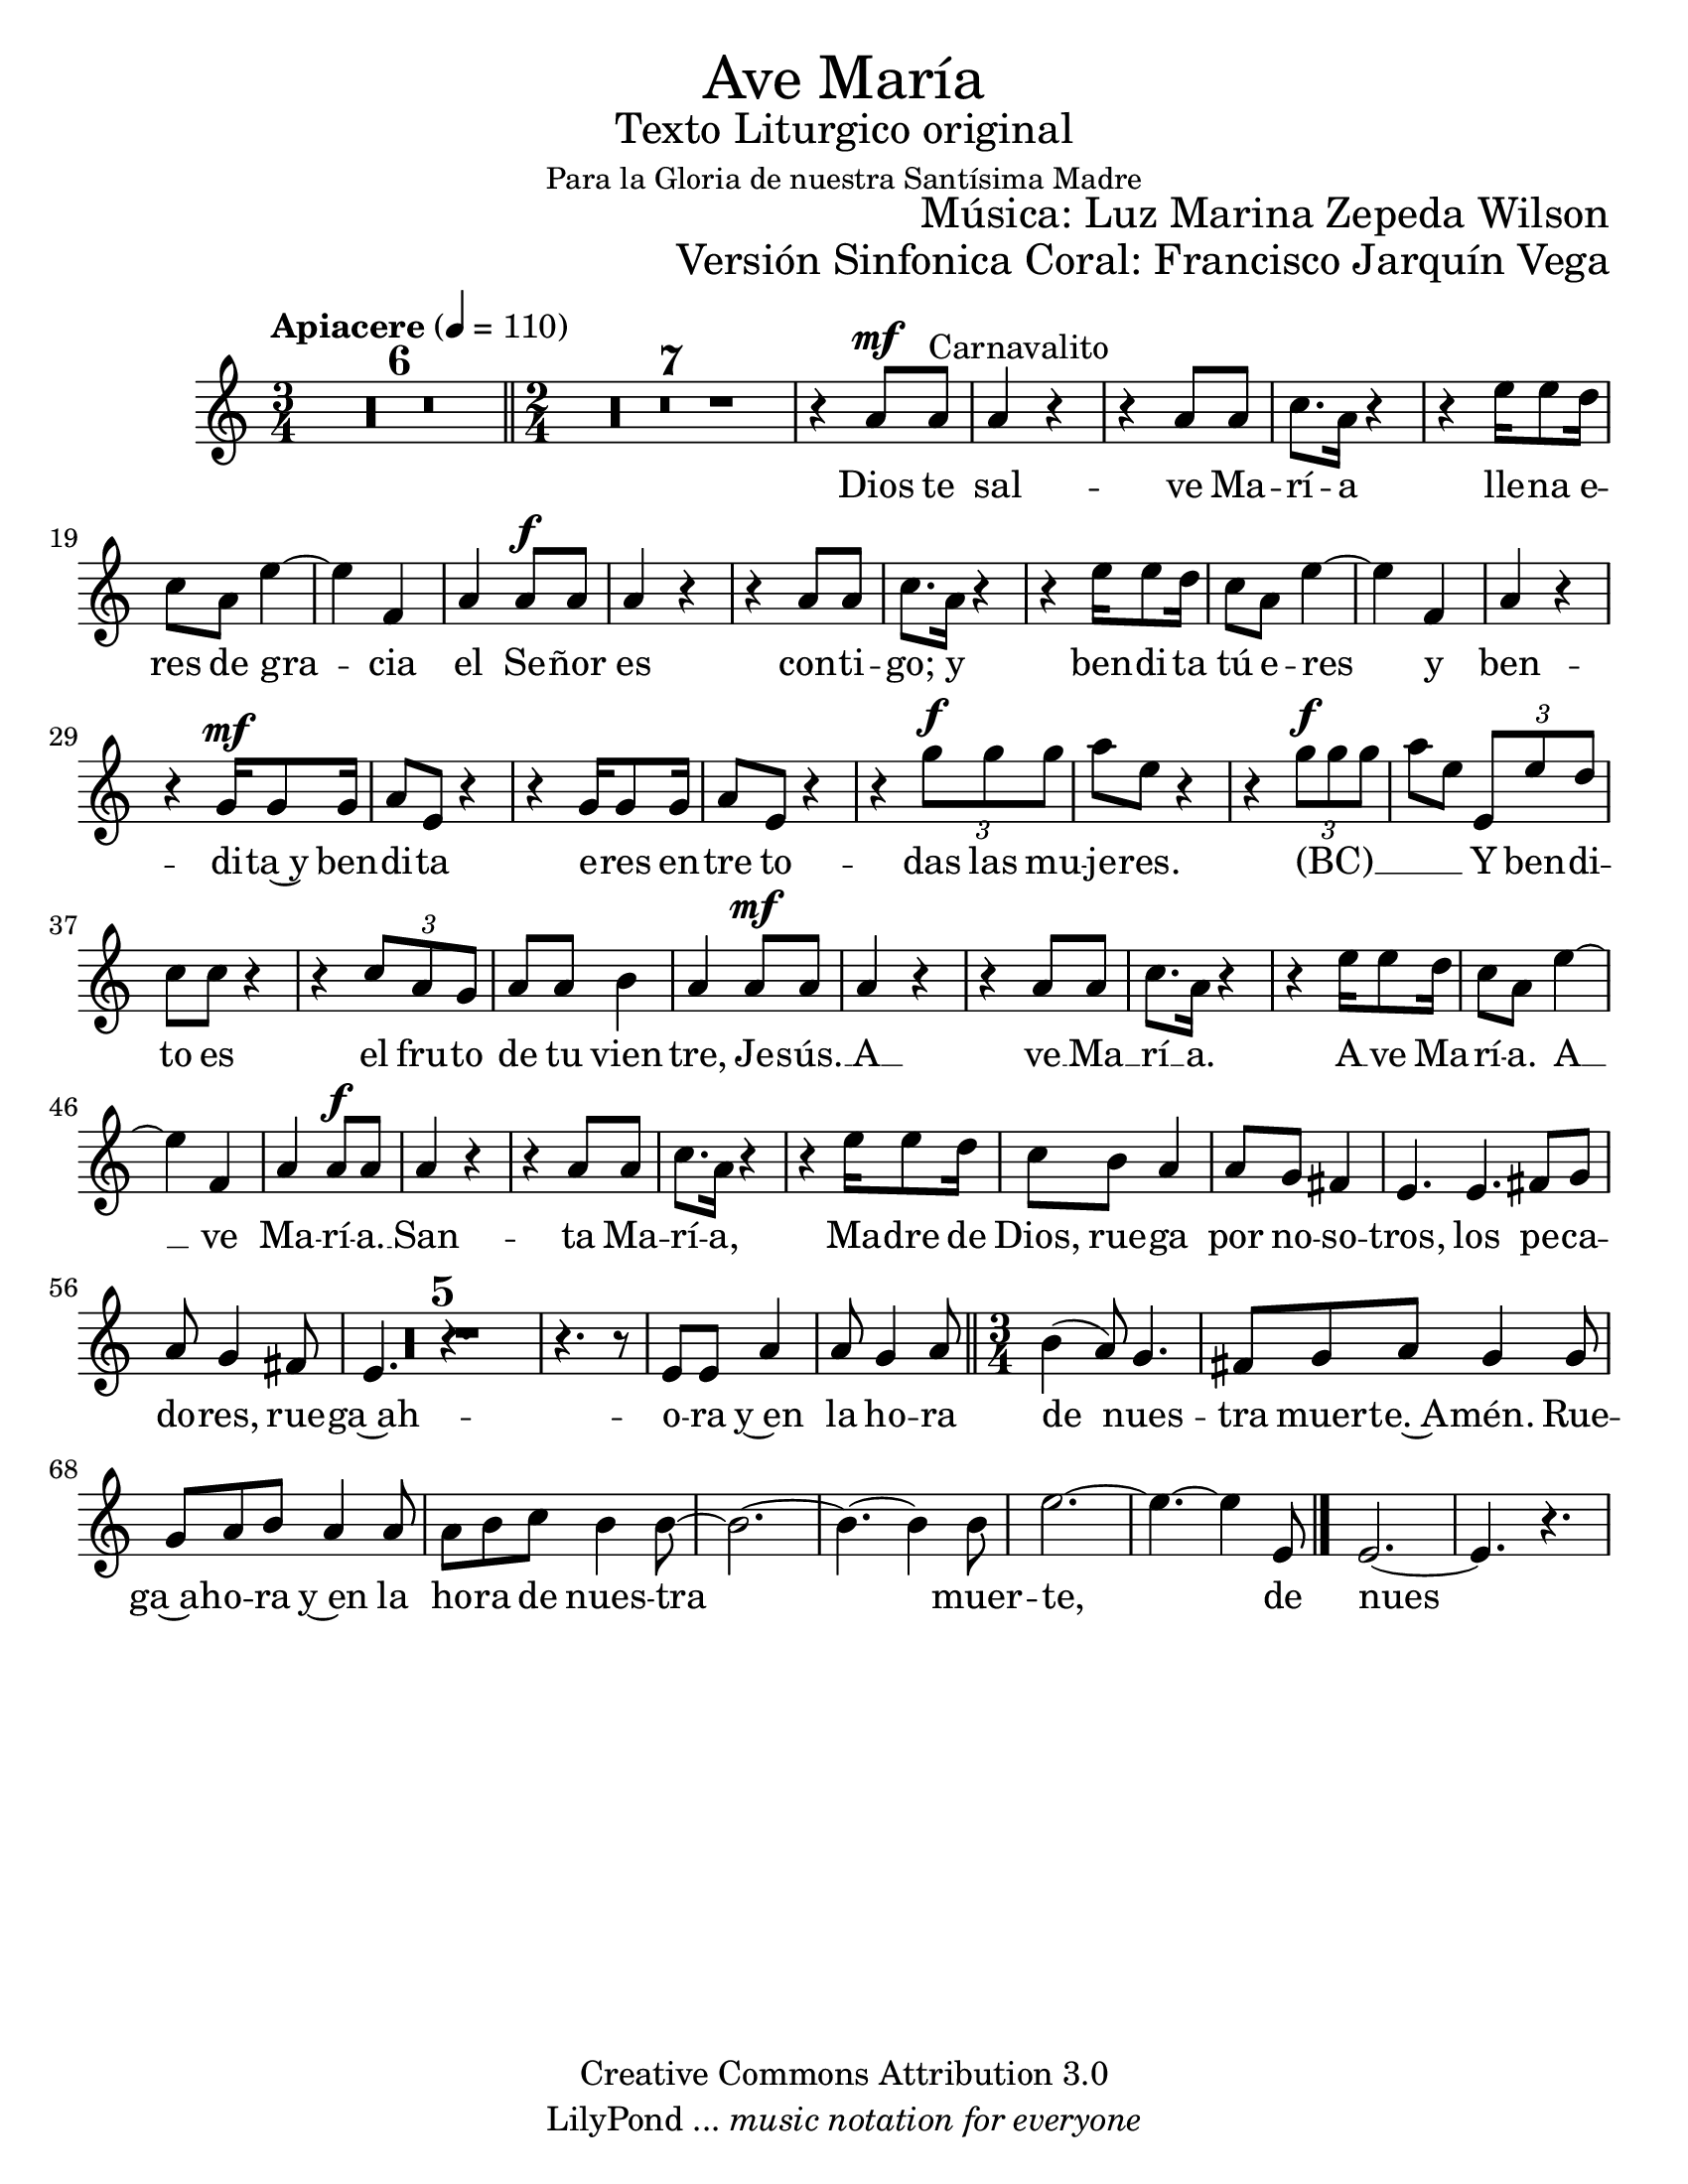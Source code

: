 % ****************************************************************
%	Misa Criolla - Gloria - Soprano
%	by serach.sam@
% ****************************************************************
\language "espanol"
\version "2.23.2"

#(set-global-staff-size 22)

% --- Parametro globales
global = {
  \tempo "Apiacere" 4=110
  \key la \minor
  \time 3/4
  s2.*6
  \bar "||"
  \time 2/4
  s2*59
  \bar "||"
  \time 3/4
  s2.*8
  \bar "|."
}

\markup { \fill-line { \center-column { \fontsize #5 "Ave María" \fontsize #2 "Texto Liturgico original" \small "Para la Gloria de nuestra Santísima Madre" } } }
\markup { \fill-line { " " \fontsize #2 "Música: Luz Marina Zepeda Wilson"  } }
\markup { \fill-line { " " \fontsize #2 "Versión Sinfonica Coral: Francisco Jarquín Vega"  } }
\header {
  copyright = "Creative Commons Attribution 3.0"
  tagline = \markup { \with-url "http://lilypond.org/web/" { LilyPond ... \italic { music notation for everyone } } }
  breakbefore = ##t
}

% --- Musica
soprano = \relative do'' {
  \compressEmptyMeasures
  \dynamicUp
  R2.*6				| %6
  R2*7				| %13
  r4 la8\mf la^"Carnavalito"	| %14
  la4 r				| %15
  r4 la8 la			| %16
  do8. la16 r4			| %17
  r4 mi'16 mi8 re16		| %18
  do8 la mi'4~			| %19
  mi4 fa,			| %20
  la4 la8\f la			| %21
  la4 r				| %22
  r4 la8 la			| %23
  do8. la16 r4			| %24
  r4 mi'16 mi8 re16		| %25
  do8 la mi'4~			| %26
  mi4 fa,4 			| %27
  la4 r				| %28
  r4 sol16\mf sol8 sol16		| %29
  la8 mi r4			| %30
  r4 sol16 sol8 sol16		| %31
  la8 mi r4			| %32
  r4 \tuplet 3/2 {sol'8\f sol sol} | %33
  la8 mi r4			| %34
  r4 \tuplet 3/2 {sol8\f sol sol} | %35
  la8 mi \tuplet 3/2 {mi,8 mi' re} | %36
  do8 do r4			| %37
  r4 \tuplet 3/2 {do8 la sol}	| %38
  la8 la si4			| %39
  la4 la8\mf la			| %40
  la4 r				| %41
  r4 la8 la			| %42
  do8. la16 r4			| %43
  r4 mi'16 mi8 re16		| %44
  do8 la mi'4~			| %45
  mi4 fa,				| %46
  la4 la8\f la			| %47
  la4 r				| %48
  r4 la8 la			| %49
  do8. la16 r4			| %50
  r4 mi'16 mi8 re16		| %51
  do8 si| %52
  la4 la8 sol fas4		| %53
  mi4. mi			| %54
  fas8 sol la sol4 fas8		| %55
  mi4. r				| %56
  R2.*3				| %59
  r4. r8 mi8 mi			| %60
  la4 la8 sol4 la8		| %61
  si4( la8) sol4.		| %62
  fas8 sol la sol4 sol8		| %63
  sol8 la si la4 la8		| %64
  la8 si do si4 si8~		| %65
  si2.~				| %66
  si4.~ si4 si8			| %67
  mi2.~				| %68
  mi4.~ mi4 mi,8			| %69
  mi2.~				| %70
  mi4. r				| %71
}

% --- Letra
letra = \lyricmode {
  Dios te sal -- ve Ma -- rí -- a
  lle -- na e -- res de gra -- cia
  el Se -- ñor es con -- ti -- go;
  y ben -- di -- ta tú e -- res
  y ben -- di -- ta~y ben -- di -- ta e -- res
  en -- tre to -- das las mu -- je -- res.
  (BC) __ _ _ _ _
  Y ben -- di -- to es el fru -- to
  de tu vien -- tre, Je -- sús. __
  A __ ve __ Ma __ rí __ a.
  A __ ve Ma -- rí -- a.
  A __ ve Ma -- rí -- a. __
  San -- ta Ma -- rí -- a, Ma -- dre de Dios,
  rue -- ga por no -- so -- tros, los pe -- ca -- do -- res,
  rue -- ga~ah -- o -- ra y~en la ho -- ra
  de nues -- tra muer -- te.~A -- mén.
  Rue -- ga~ah -- o -- ra y~en la ho -- ra
  de nues -- tra muer -- te, de nues -- tra muer -- te,
  de nues -- tra muer -- te. __ A -- mén, a -- mén. __
}

\score {
  <<
    \new Staff <<
      \new Voice = "voz" << \global \soprano >>
      \new Lyrics \lyricsto "voz" \letra
    >>
  >>
  \midi {}
  \layout {}
}

\paper {
  #(set-paper-size "letter")
}